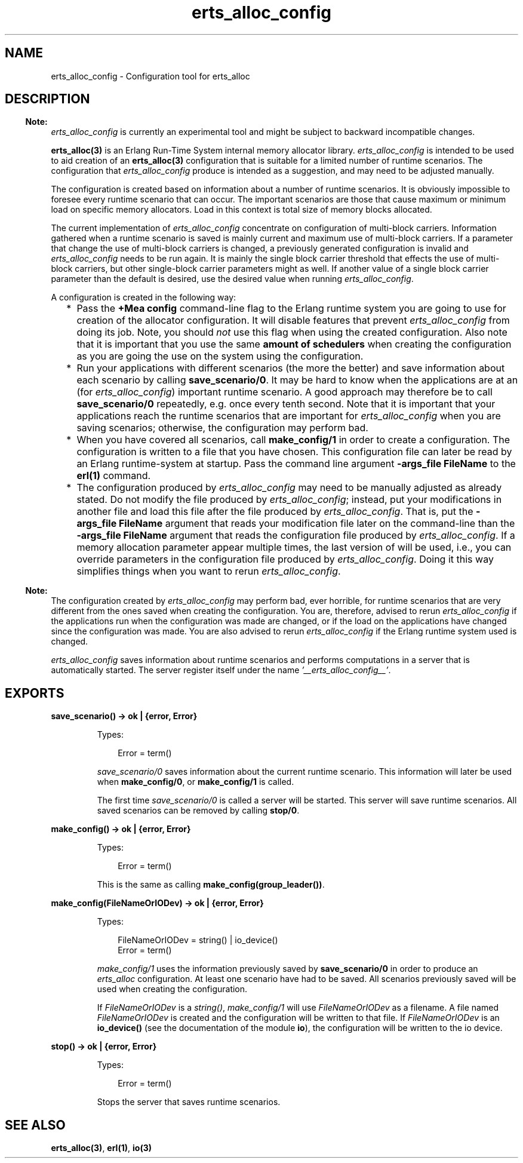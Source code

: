 .TH erts_alloc_config 3 "runtime_tools 1.13.1" "Ericsson AB" "Erlang Module Definition"
.SH NAME
erts_alloc_config \- Configuration tool for erts_alloc
.SH DESCRIPTION
.LP

.RS -4
.B
Note:
.RE
\fIerts_alloc_config\fR\& is currently an experimental tool and might be subject to backward incompatible changes\&.

.LP
\fBerts_alloc(3)\fR\& is an Erlang Run-Time System internal memory allocator library\&. \fIerts_alloc_config\fR\& is intended to be used to aid creation of an \fBerts_alloc(3)\fR\& configuration that is suitable for a limited number of runtime scenarios\&. The configuration that \fIerts_alloc_config\fR\& produce is intended as a suggestion, and may need to be adjusted manually\&.
.LP
The configuration is created based on information about a number of runtime scenarios\&. It is obviously impossible to foresee every runtime scenario that can occur\&. The important scenarios are those that cause maximum or minimum load on specific memory allocators\&. Load in this context is total size of memory blocks allocated\&.
.LP
The current implementation of \fIerts_alloc_config\fR\& concentrate on configuration of multi-block carriers\&. Information gathered when a runtime scenario is saved is mainly current and maximum use of multi-block carriers\&. If a parameter that change the use of multi-block carriers is changed, a previously generated configuration is invalid and \fIerts_alloc_config\fR\& needs to be run again\&. It is mainly the single block carrier threshold that effects the use of multi-block carriers, but other single-block carrier parameters might as well\&. If another value of a single block carrier parameter than the default is desired, use the desired value when running \fIerts_alloc_config\fR\&\&.
.LP
A configuration is created in the following way:
.RS 2
.TP 2
*
Pass the \fB+Mea config\fR\& command-line flag to the Erlang runtime system you are going to use for creation of the allocator configuration\&. It will disable features that prevent \fIerts_alloc_config\fR\& from doing its job\&. Note, you should \fInot\fR\& use this flag when using the created configuration\&. Also note that it is important that you use the same \fBamount of schedulers\fR\& when creating the configuration as you are going the use on the system using the configuration\&.
.LP
.TP 2
*
Run your applications with different scenarios (the more the better) and save information about each scenario by calling \fBsave_scenario/0\fR\&\&. It may be hard to know when the applications are at an (for \fIerts_alloc_config\fR\&) important runtime scenario\&. A good approach may therefore be to call \fBsave_scenario/0\fR\& repeatedly, e\&.g\&. once every tenth second\&. Note that it is important that your applications reach the runtime scenarios that are important for \fIerts_alloc_config\fR\& when you are saving scenarios; otherwise, the configuration may perform bad\&.
.LP
.TP 2
*
When you have covered all scenarios, call \fBmake_config/1\fR\& in order to create a configuration\&. The configuration is written to a file that you have chosen\&. This configuration file can later be read by an Erlang runtime-system at startup\&. Pass the command line argument \fB-args_file FileName\fR\& to the \fBerl(1)\fR\& command\&.
.LP
.TP 2
*
The configuration produced by \fIerts_alloc_config\fR\& may need to be manually adjusted as already stated\&. Do not modify the file produced by \fIerts_alloc_config\fR\&; instead, put your modifications in another file and load this file after the file produced by \fIerts_alloc_config\fR\&\&. That is, put the \fB-args_file FileName\fR\& argument that reads your modification file later on the command-line than the \fB-args_file FileName\fR\& argument that reads the configuration file produced by \fIerts_alloc_config\fR\&\&. If a memory allocation parameter appear multiple times, the last version of will be used, i\&.e\&., you can override parameters in the configuration file produced by \fIerts_alloc_config\fR\&\&. Doing it this way simplifies things when you want to rerun \fIerts_alloc_config\fR\&\&.
.LP
.RE

.LP

.RS -4
.B
Note:
.RE
The configuration created by \fIerts_alloc_config\fR\& may perform bad, ever horrible, for runtime scenarios that are very different from the ones saved when creating the configuration\&. You are, therefore, advised to rerun \fIerts_alloc_config\fR\& if the applications run when the configuration was made are changed, or if the load on the applications have changed since the configuration was made\&. You are also advised to rerun \fIerts_alloc_config\fR\& if the Erlang runtime system used is changed\&.

.LP
\fIerts_alloc_config\fR\& saves information about runtime scenarios and performs computations in a server that is automatically started\&. The server register itself under the name \fI\&'__erts_alloc_config__\&'\fR\&\&.
.SH EXPORTS
.LP
.B
save_scenario() -> ok | {error, Error}
.br
.RS
.LP
Types:

.RS 3
Error = term()
.br
.RE
.RE
.RS
.LP
\fIsave_scenario/0\fR\& saves information about the current runtime scenario\&. This information will later be used when \fBmake_config/0\fR\&, or \fBmake_config/1\fR\& is called\&.
.LP
The first time \fIsave_scenario/0\fR\& is called a server will be started\&. This server will save runtime scenarios\&. All saved scenarios can be removed by calling \fBstop/0\fR\&\&.
.RE
.LP
.B
make_config() -> ok | {error, Error}
.br
.RS
.LP
Types:

.RS 3
Error = term()
.br
.RE
.RE
.RS
.LP
This is the same as calling \fBmake_config(group_leader())\fR\&\&.
.RE
.LP
.B
make_config(FileNameOrIODev) -> ok | {error, Error}
.br
.RS
.LP
Types:

.RS 3
FileNameOrIODev = string() | io_device()
.br
Error = term()
.br
.RE
.RE
.RS
.LP
\fImake_config/1\fR\& uses the information previously saved by \fBsave_scenario/0\fR\& in order to produce an \fIerts_alloc\fR\& configuration\&. At least one scenario have had to be saved\&. All scenarios previously saved will be used when creating the configuration\&.
.LP
If \fIFileNameOrIODev\fR\& is a \fIstring()\fR\&, \fImake_config/1\fR\& will use \fIFileNameOrIODev\fR\& as a filename\&. A file named \fIFileNameOrIODev\fR\& is created and the configuration will be written to that file\&. If \fIFileNameOrIODev\fR\& is an \fBio_device()\fR\& (see the documentation of the module \fBio\fR\&), the configuration will be written to the io device\&.
.RE
.LP
.B
stop() -> ok | {error, Error}
.br
.RS
.LP
Types:

.RS 3
Error = term()
.br
.RE
.RE
.RS
.LP
Stops the server that saves runtime scenarios\&.
.RE
.SH "SEE ALSO"

.LP
\fBerts_alloc(3)\fR\&, \fBerl(1)\fR\&, \fBio(3)\fR\&